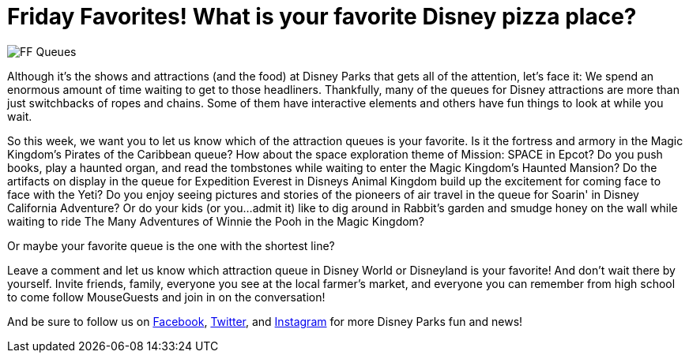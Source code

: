 = Friday Favorites! What is your favorite Disney pizza place?
:published-at: 2016-02-19
:hp-tags: Friday Favorites, Disney World, Disneyland, Queues

image::covers/FF_Queues.png[caption="Disney Queues"]

Although it's the shows and attractions (and the food) at Disney Parks that gets all of the attention, let's face it: We spend an enormous amount of time waiting to get to those headliners. Thankfully, many of the queues for Disney attractions are more than just switchbacks of ropes and chains. Some of them have interactive elements and others have fun things to look at while you wait.

So this week, we want you to let us know which of the attraction queues is your favorite. Is it the fortress and armory in the Magic Kingdom's Pirates of the Caribbean queue? How about the space exploration theme of Mission: SPACE in Epcot? Do you push books, play a haunted organ, and read the tombstones while waiting to enter the Magic Kingdom's Haunted Mansion? Do the artifacts on display in the queue for Expedition Everest in Disneys Animal Kingdom build up the excitement for coming face to face with the Yeti? Do you enjoy seeing pictures and stories of the pioneers of air travel in the queue for Soarin' in Disney California Adventure? Or do your kids (or you...admit it) like to dig around in Rabbit's garden and smudge honey on the wall while waiting to ride The Many Adventures of Winnie the Pooh in the Magic Kingdom?

Or maybe your favorite queue is the one with the shortest line?

Leave a comment and let us know which attraction queue in Disney World or Disneyland is your favorite! And don't wait there by yourself. Invite friends, family, everyone you see at the local farmer's market, and everyone you can remember from high school to come follow MouseGuests and join in on the conversation!

And be sure to follow us on https://www.facebook.com/MouseGuests[Facebook], https://twitter.com/mouseguests[Twitter], and https://www.instagram.com/mouseguests/[Instagram] for more Disney Parks fun and news!